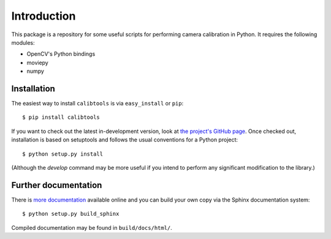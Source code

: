 Introduction
============

This package is a repository for some useful scripts for performing camera
calibration in Python. It requires the following modules:

* OpenCV's Python bindings
* moviepy
* numpy

Installation
````````````

The easiest way to install ``calibtools`` is via ``easy_install`` or ``pip``::

    $ pip install calibtools

If you want to check out the latest in-development version, look at
`the project's GitHub page <https://github.com/rjw57/calibtools>`_. Once checked out,
installation is based on setuptools and follows the usual conventions for a
Python project::

    $ python setup.py install

(Although the `develop` command may be more useful if you intend to perform any
significant modification to the library.)

Further documentation
`````````````````````

There is `more documentation <https://calibtools.readthedocs.org/>`_
available online and you can build your own copy via the Sphinx documentation
system::

    $ python setup.py build_sphinx

Compiled documentation may be found in ``build/docs/html/``.

